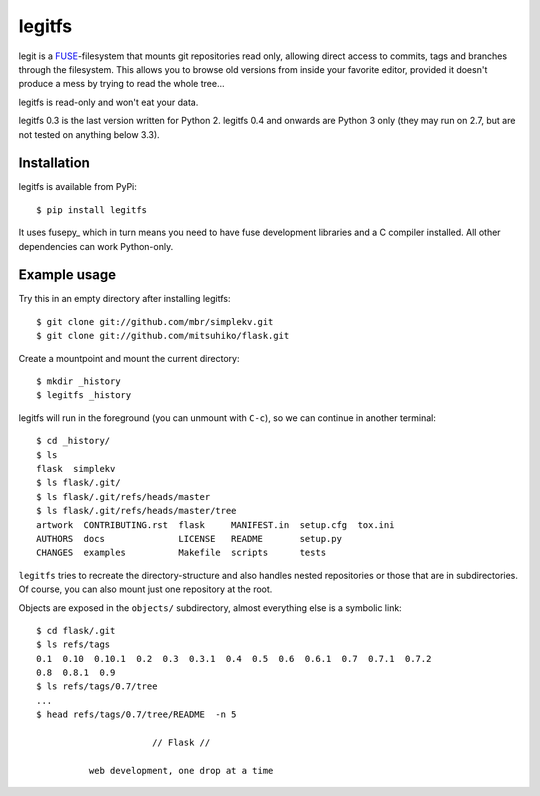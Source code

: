 legitfs
=======

legit is a `FUSE <http://fuse.sourceforge.net/>`_-filesystem that mounts git
repositories read only, allowing direct access to commits, tags and branches
through the filesystem. This allows you to browse old versions from inside your
favorite editor, provided it doesn't produce a mess by trying to read the whole
tree...

legitfs is read-only and won't eat your data.

legitfs 0.3 is the last version written for Python 2. legitfs 0.4 and onwards
are Python 3 only (they may run on 2.7, but are not tested on anything below
3.3).


Installation
------------

legitfs is available from PyPi::

  $ pip install legitfs

It uses fusepy_ which in turn means you need to have fuse development libraries
and a C compiler installed. All other dependencies can work Python-only.


Example usage
-------------

Try this in an empty directory after installing legitfs:

::

  $ git clone git://github.com/mbr/simplekv.git
  $ git clone git://github.com/mitsuhiko/flask.git

Create a mountpoint and mount the current directory:

::

  $ mkdir _history
  $ legitfs _history

legitfs will run in the foreground (you can unmount with ``C-c``), so we can
continue in another terminal::

  $ cd _history/
  $ ls
  flask  simplekv
  $ ls flask/.git/
  $ ls flask/.git/refs/heads/master
  $ ls flask/.git/refs/heads/master/tree
  artwork  CONTRIBUTING.rst  flask     MANIFEST.in  setup.cfg  tox.ini
  AUTHORS  docs              LICENSE   README       setup.py
  CHANGES  examples          Makefile  scripts      tests

``legitfs`` tries to recreate the directory-structure and also handles nested
repositories or those that are in subdirectories. Of course, you can also mount
just one repository at the root.

Objects are exposed in the ``objects/`` subdirectory, almost everything else is
a symbolic link::

  $ cd flask/.git
  $ ls refs/tags
  0.1  0.10  0.10.1  0.2  0.3  0.3.1  0.4  0.5  0.6  0.6.1  0.7  0.7.1  0.7.2
  0.8  0.8.1  0.9
  $ ls refs/tags/0.7/tree
  ...
  $ head refs/tags/0.7/tree/README  -n 5

                        // Flask //

            web development, one drop at a time
